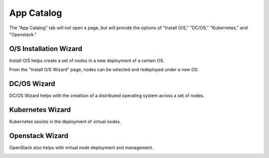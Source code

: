 .. index::
  pair: Workload; UX

.. _ux_app_catalog:

App Catalog
===========

The "App Catalog" tab will not open a page, but will provide the options of "Install O/S," "DC/OS," "Kubernetes," and "Openstack."

.. _ux_install_wizard:

O/S Installation Wizard
-----------------------

Install O/S helps create a set of nodes in a new deployment of a certain OS.  

From the "Install O/S Wizard" page, nodes can be selected and redeployed under a new OS.

.. image:: /images/screens/webux/oswiz.png


DC/OS Wizard
------------

DC/OS Wizard helps with the creattion of a distributed operating system across a set of nodes.


.. image:: /images/screens/webux/dcos.png


Kubernetes Wizard
-----------------

Kubernetes assists in the deployment of virtual nodes.

.. image:: /images/screens/webux/kompos.png


Openstack Wizard
----------------

OpenStack also helps with virtual node deployment and management. 


.. image:: /images/screens/webux/openstack.png
